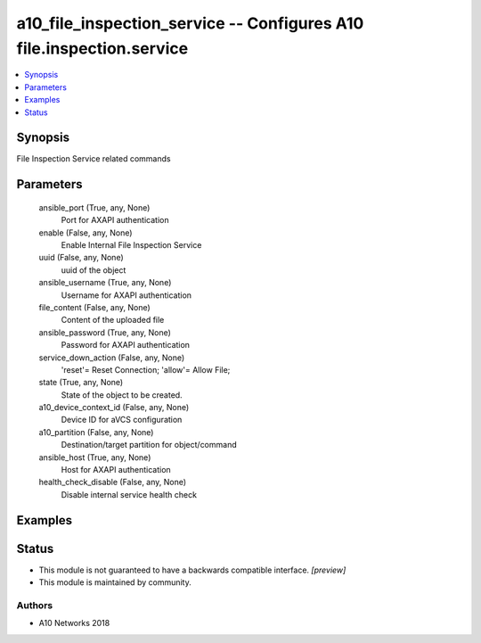 .. _a10_file_inspection_service_module:


a10_file_inspection_service -- Configures A10 file.inspection.service
=====================================================================

.. contents::
   :local:
   :depth: 1


Synopsis
--------

File Inspection Service related commands






Parameters
----------

  ansible_port (True, any, None)
    Port for AXAPI authentication


  enable (False, any, None)
    Enable Internal File Inspection Service


  uuid (False, any, None)
    uuid of the object


  ansible_username (True, any, None)
    Username for AXAPI authentication


  file_content (False, any, None)
    Content of the uploaded file


  ansible_password (True, any, None)
    Password for AXAPI authentication


  service_down_action (False, any, None)
    'reset'= Reset Connection; 'allow'= Allow File;


  state (True, any, None)
    State of the object to be created.


  a10_device_context_id (False, any, None)
    Device ID for aVCS configuration


  a10_partition (False, any, None)
    Destination/target partition for object/command


  ansible_host (True, any, None)
    Host for AXAPI authentication


  health_check_disable (False, any, None)
    Disable internal service health check









Examples
--------

.. code-block:: yaml+jinja

    





Status
------




- This module is not guaranteed to have a backwards compatible interface. *[preview]*


- This module is maintained by community.



Authors
~~~~~~~

- A10 Networks 2018

